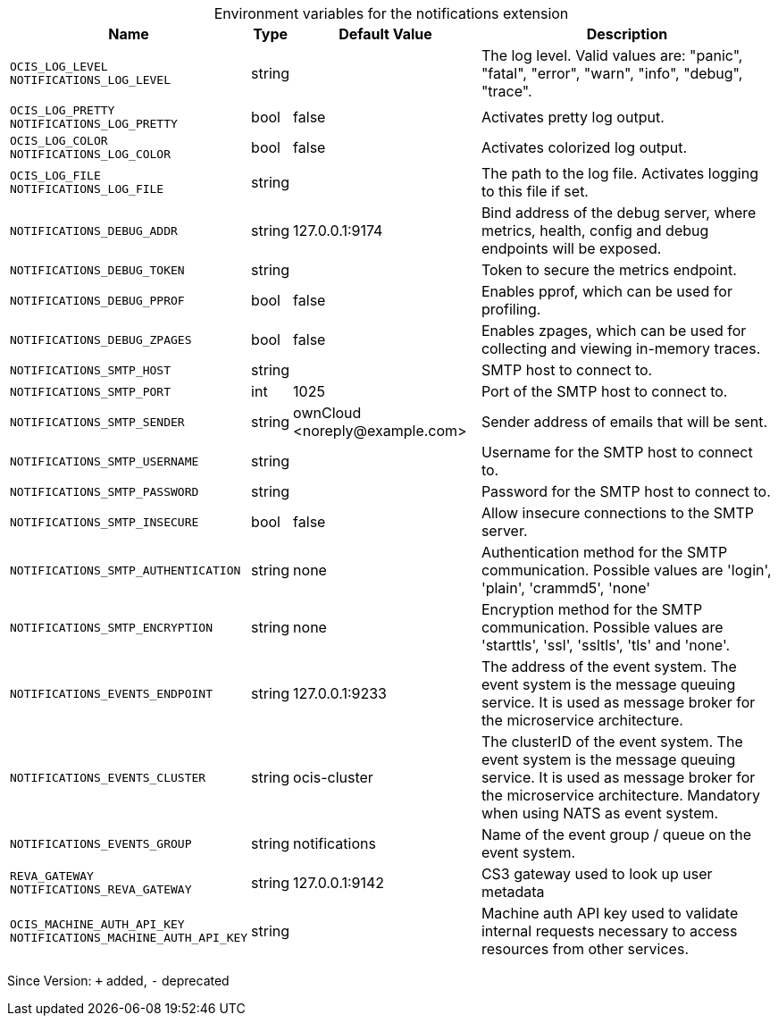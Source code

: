 [caption=]
.Environment variables for the notifications extension
[width="100%",cols="~,~,~,~",options="header"]
|===
| Name
| Type
| Default Value
| Description
|`OCIS_LOG_LEVEL` +
`NOTIFICATIONS_LOG_LEVEL`
a| [subs=-attributes]
++string++
a| [subs=-attributes]
++++
a| [subs=-attributes]
The log level. Valid values are: "panic", "fatal", "error", "warn", "info", "debug", "trace".
|`OCIS_LOG_PRETTY` +
`NOTIFICATIONS_LOG_PRETTY`
a| [subs=-attributes]
++bool++
a| [subs=-attributes]
++false++
a| [subs=-attributes]
Activates pretty log output.
|`OCIS_LOG_COLOR` +
`NOTIFICATIONS_LOG_COLOR`
a| [subs=-attributes]
++bool++
a| [subs=-attributes]
++false++
a| [subs=-attributes]
Activates colorized log output.
|`OCIS_LOG_FILE` +
`NOTIFICATIONS_LOG_FILE`
a| [subs=-attributes]
++string++
a| [subs=-attributes]
++++
a| [subs=-attributes]
The path to the log file. Activates logging to this file if set.
|`NOTIFICATIONS_DEBUG_ADDR`
a| [subs=-attributes]
++string++
a| [subs=-attributes]
++127.0.0.1:9174++
a| [subs=-attributes]
Bind address of the debug server, where metrics, health, config and debug endpoints will be exposed.
|`NOTIFICATIONS_DEBUG_TOKEN`
a| [subs=-attributes]
++string++
a| [subs=-attributes]
++++
a| [subs=-attributes]
Token to secure the metrics endpoint.
|`NOTIFICATIONS_DEBUG_PPROF`
a| [subs=-attributes]
++bool++
a| [subs=-attributes]
++false++
a| [subs=-attributes]
Enables pprof, which can be used for profiling.
|`NOTIFICATIONS_DEBUG_ZPAGES`
a| [subs=-attributes]
++bool++
a| [subs=-attributes]
++false++
a| [subs=-attributes]
Enables zpages, which can be used for collecting and viewing in-memory traces.
|`NOTIFICATIONS_SMTP_HOST`
a| [subs=-attributes]
++string++
a| [subs=-attributes]
++++
a| [subs=-attributes]
SMTP host to connect to.
|`NOTIFICATIONS_SMTP_PORT`
a| [subs=-attributes]
++int++
a| [subs=-attributes]
++1025++
a| [subs=-attributes]
Port of the SMTP host to connect to.
|`NOTIFICATIONS_SMTP_SENDER`
a| [subs=-attributes]
++string++
a| [subs=-attributes]
++ownCloud <noreply@example.com>++
a| [subs=-attributes]
Sender address of emails that will be sent.
|`NOTIFICATIONS_SMTP_USERNAME`
a| [subs=-attributes]
++string++
a| [subs=-attributes]
++++
a| [subs=-attributes]
Username for the SMTP host to connect to.
|`NOTIFICATIONS_SMTP_PASSWORD`
a| [subs=-attributes]
++string++
a| [subs=-attributes]
++++
a| [subs=-attributes]
Password for the SMTP host to connect to.
|`NOTIFICATIONS_SMTP_INSECURE`
a| [subs=-attributes]
++bool++
a| [subs=-attributes]
++false++
a| [subs=-attributes]
Allow insecure connections to the SMTP server.
|`NOTIFICATIONS_SMTP_AUTHENTICATION`
a| [subs=-attributes]
++string++
a| [subs=-attributes]
++none++
a| [subs=-attributes]
Authentication method for the SMTP communication. Possible values are 'login', 'plain', 'crammd5', 'none'
|`NOTIFICATIONS_SMTP_ENCRYPTION`
a| [subs=-attributes]
++string++
a| [subs=-attributes]
++none++
a| [subs=-attributes]
Encryption method for the SMTP communication. Possible values  are 'starttls', 'ssl', 'ssltls', 'tls'  and 'none'.
|`NOTIFICATIONS_EVENTS_ENDPOINT`
a| [subs=-attributes]
++string++
a| [subs=-attributes]
++127.0.0.1:9233++
a| [subs=-attributes]
The address of the event system. The event system is the message queuing service. It is used as message broker for the microservice architecture.
|`NOTIFICATIONS_EVENTS_CLUSTER`
a| [subs=-attributes]
++string++
a| [subs=-attributes]
++ocis-cluster++
a| [subs=-attributes]
The clusterID of the event system. The event system is the message queuing service. It is used as message broker for the microservice architecture. Mandatory when using NATS as event system.
|`NOTIFICATIONS_EVENTS_GROUP`
a| [subs=-attributes]
++string++
a| [subs=-attributes]
++notifications++
a| [subs=-attributes]
Name of the event group / queue on the event system.
|`REVA_GATEWAY` +
`NOTIFICATIONS_REVA_GATEWAY`
a| [subs=-attributes]
++string++
a| [subs=-attributes]
++127.0.0.1:9142++
a| [subs=-attributes]
CS3 gateway used to look up user metadata
|`OCIS_MACHINE_AUTH_API_KEY` +
`NOTIFICATIONS_MACHINE_AUTH_API_KEY`
a| [subs=-attributes]
++string++
a| [subs=-attributes]
++++
a| [subs=-attributes]
Machine auth API key used to validate internal requests necessary to access resources from other services.
|===

Since Version: `+` added, `-` deprecated
